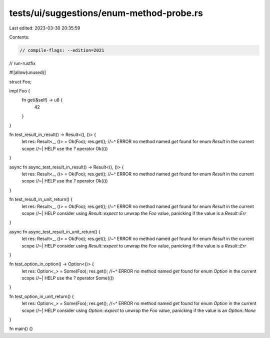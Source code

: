 tests/ui/suggestions/enum-method-probe.rs
=========================================

Last edited: 2023-03-30 20:35:59

Contents:

.. code-block:: rs

    // compile-flags: --edition=2021
// run-rustfix

#![allow(unused)]

struct Foo;

impl Foo {
    fn get(&self) -> u8 {
        42
    }
}

fn test_result_in_result() -> Result<(), ()> {
    let res: Result<_, ()> = Ok(Foo);
    res.get();
    //~^ ERROR no method named `get` found for enum `Result` in the current scope
    //~| HELP use the `?` operator
    Ok(())
}

async fn async_test_result_in_result() -> Result<(), ()> {
    let res: Result<_, ()> = Ok(Foo);
    res.get();
    //~^ ERROR no method named `get` found for enum `Result` in the current scope
    //~| HELP use the `?` operator
    Ok(())
}

fn test_result_in_unit_return() {
    let res: Result<_, ()> = Ok(Foo);
    res.get();
    //~^ ERROR no method named `get` found for enum `Result` in the current scope
    //~| HELP consider using `Result::expect` to unwrap the `Foo` value, panicking if the value is a `Result::Err`
}

async fn async_test_result_in_unit_return() {
    let res: Result<_, ()> = Ok(Foo);
    res.get();
    //~^ ERROR no method named `get` found for enum `Result` in the current scope
    //~| HELP consider using `Result::expect` to unwrap the `Foo` value, panicking if the value is a `Result::Err`
}

fn test_option_in_option() -> Option<()> {
    let res: Option<_> = Some(Foo);
    res.get();
    //~^ ERROR no method named `get` found for enum `Option` in the current scope
    //~| HELP use the `?` operator
    Some(())
}

fn test_option_in_unit_return() {
    let res: Option<_> = Some(Foo);
    res.get();
    //~^ ERROR no method named `get` found for enum `Option` in the current scope
    //~| HELP consider using `Option::expect` to unwrap the `Foo` value, panicking if the value is an `Option::None`
}

fn main() {}


